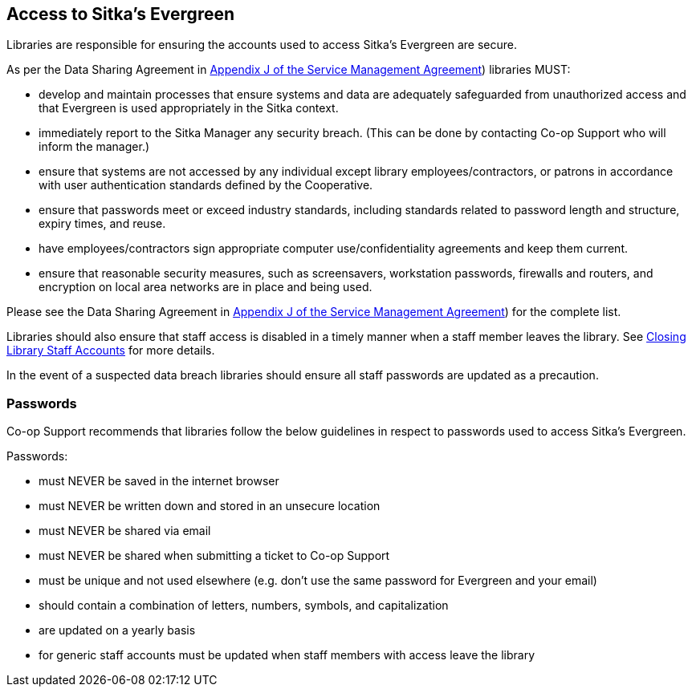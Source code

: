 Access to Sitka's Evergreen
---------------------------

Libraries are responsible for ensuring the accounts used to access Sitka's Evergreen are secure.

As per the Data Sharing Agreement in https://ln.sync.com/dl/ca731e4e0/view/doc/7839812630003#bw5v92du-w6q5j6uj-szy6shez-smwueqdv[Appendix J of the Service Management Agreement])
libraries MUST:

* develop and maintain processes that ensure systems and data are adequately safeguarded from unauthorized access
and that Evergreen is used appropriately in the Sitka context.
* immediately report to the Sitka Manager any security breach.  (This can be done by contacting Co-op Support
who will inform the manager.)
* ensure that systems are not accessed by any individual except library employees/contractors, or patrons in 
accordance with user authentication standards defined by the Cooperative.
* ensure that passwords meet or exceed industry standards, including standards related to password length and structure, expiry
times, and reuse.
* have employees/contractors sign appropriate computer use/confidentiality agreements and keep them current.
* ensure that reasonable security measures, such as screensavers, workstation passwords, firewalls and routers,
and encryption on local area networks are in place and being used.

Please see the Data Sharing Agreement in 
https://ln.sync.com/dl/ca731e4e0/view/doc/7839812630003#bw5v92du-w6q5j6uj-szy6shez-smwueqdv[Appendix J of the Service Management Agreement])
for the complete list.

Libraries should also ensure that staff access is disabled in a timely manner when a staff member leaves the library.  See 
http://docs.libraries.coop/sitka/_closing_library_staff_accounts.html[Closing Library Staff Accounts] for more
details.

In the event of a suspected data breach libraries should ensure all staff passwords are updated as a precaution.

Passwords
~~~~~~~~~

Co-op Support recommends that libraries follow the below guidelines in respect to passwords used to access
Sitka's Evergreen.

Passwords:

* must NEVER be saved in the internet browser
* must NEVER be written down and stored in an unsecure location
* must NEVER be shared via email
* must NEVER be shared when submitting a ticket to Co-op Support
* must be unique and not used elsewhere (e.g. don't use the same password for Evergreen and your email)
* should contain a combination of letters, numbers, symbols, and capitalization
* are updated on a yearly basis
* for generic staff accounts must be updated when staff members with access leave the library

